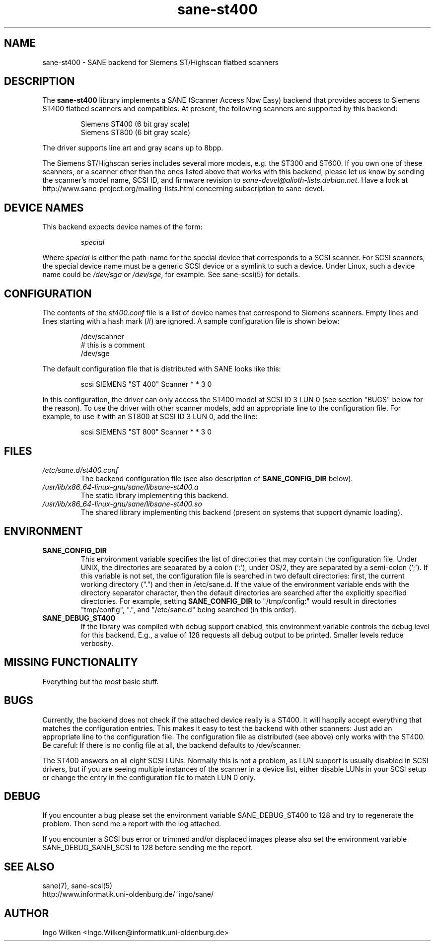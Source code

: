 .TH sane\-st400 5 "14 Jul 2008" "" "SANE Scanner Access Now Easy"
.IX sane\-st400
.SH NAME
sane\-st400 \- SANE backend for Siemens ST/Highscan flatbed scanners
.SH DESCRIPTION
The
.B sane\-st400
library implements a SANE (Scanner Access Now Easy) backend that
provides access to Siemens ST400 flatbed scanners and compatibles.
At present, the following scanners are supported by this backend:
.PP
.RS
Siemens ST400 (6 bit gray scale)
.br
Siemens ST800 (6 bit gray scale)
.br
.RE
.PP
The driver supports line art and gray scans up to 8bpp.
.PP
The Siemens ST/Highscan series includes several more models, e.g. the ST300
and ST600.  If you own one of these scanners, or a scanner other than the
ones listed above that works with this backend, please let us know by sending
the scanner's model name, SCSI ID, and firmware revision to
.IR sane\-devel@alioth-lists.debian.net .
Have a look at http://www.sane\-project.org/mailing\-lists.html concerning subscription
to sane\-devel.

.SH "DEVICE NAMES"
This backend expects device names of the form:
.PP
.RS
.I special
.RE
.PP
Where
.I special
is either the path-name for the special device that corresponds to a
SCSI scanner. For SCSI scanners, the special device name must be a
generic SCSI device or a symlink to such a device.  Under Linux, such
a device name could be
.I /dev/sga
or
.IR /dev/sge ,
for example.  See sane\-scsi(5) for details.
.SH CONFIGURATION
The contents of the
.I st400.conf
file is a list of device names that correspond to Siemens
scanners.  Empty lines and lines starting with a hash mark (#) are
ignored.  A sample configuration file is shown below:
.PP
.RS
/dev/scanner
.br
# this is a comment
.br
/dev/sge
.RE
.PP
The default configuration file that is distributed with SANE looks like
this:
.PP
.RS
scsi SIEMENS "ST 400" Scanner * * 3 0
.RE
.PP
In this configuration, the driver can only access the ST400 model
at SCSI ID 3 LUN 0 (see section "BUGS" below for the reason).
To use the driver with other scanner models, add an appropriate line to
the configuration file.  For example, to use it with an ST800 at SCSI
ID 3 LUN 0, add the line:
.PP
.RS
scsi SIEMENS "ST 800" Scanner * * 3 0
.RE

.SH FILES
.TP
.I /etc/sane.d/st400.conf
The backend configuration file (see also description of
.B SANE_CONFIG_DIR
below).
.TP
.I /usr/lib/x86_64-linux-gnu/sane/libsane\-st400.a
The static library implementing this backend.
.TP
.I /usr/lib/x86_64-linux-gnu/sane/libsane\-st400.so
The shared library implementing this backend (present on systems that
support dynamic loading).
.SH ENVIRONMENT
.TP
.B SANE_CONFIG_DIR
This environment variable specifies the list of directories that may
contain the configuration file.  Under UNIX, the directories are
separated by a colon (`:'), under OS/2, they are separated by a
semi-colon (`;').  If this variable is not set, the configuration file
is searched in two default directories: first, the current working
directory (".") and then in /etc/sane.d.  If the value of the
environment variable ends with the directory separator character, then
the default directories are searched after the explicitly specified
directories.  For example, setting
.B SANE_CONFIG_DIR
to "/tmp/config:" would result in directories "tmp/config", ".", and
"/etc/sane.d" being searched (in this order).
.TP
.B SANE_DEBUG_ST400
If the library was compiled with debug support enabled, this environment
variable controls the debug level for this backend. E.g., a value of 128
requests all debug output to be printed. Smaller levels reduce verbosity.

.SH MISSING FUNCTIONALITY

Everything but the most basic stuff.

.SH BUGS
Currently, the backend does not check if the attached device really is
a ST400.  It will happily accept everything that matches the configuration
entries.  This makes it easy to test the backend with other scanners:
Just add an appropriate line to the configuration file.  The configuration
file as distributed (see above) only works with the ST400.  Be careful:
If there is no config file at all, the backend defaults to /dev/scanner.
.PP
The ST400 answers on all eight SCSI LUNs.  Normally this is not a problem,
as LUN support is usually disabled in SCSI drivers, but if you are seeing
multiple instances of the scanner in a device list, either disable LUNs in
your SCSI setup or change the entry in the configuration file to match
LUN 0 only.

.SH DEBUG
If you encounter a bug please set the environment variable
SANE_DEBUG_ST400 to 128 and try to regenerate the problem. Then
send me a report with the log attached.
.PP
If you encounter a SCSI bus error or trimmed and/or displaced images please
also set the environment variable SANE_DEBUG_SANEI_SCSI to 128 before sending
me the report.

.SH "SEE ALSO"
sane(7), sane\-scsi(5)
.br
http://www.informatik.uni-oldenburg.de/~ingo/sane/

.SH AUTHOR

Ingo Wilken <Ingo.Wilken@informatik.uni-oldenburg.de>
